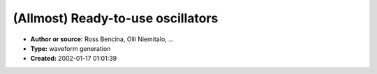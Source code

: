 (Allmost) Ready-to-use oscillators
==================================

- **Author or source:** Ross Bencina, Olli Niemitalo, ...
- **Type:** waveform generation
- **Created:** 2002-01-17 01:01:39


.. code-block:: text
    :caption: notes

    Ross Bencina: original source code poster
    Olli Niemitalo: UpdateWithCubicInterpolation


.. code-block:: c++
    :linenos:
    :caption: code

    //this code is meant as an EXAMPLE
    
    //uncomment if you need an FM oscillator
    //define FM_OSCILLATOR
    
    /*
    members are:
    
    float phase;
    int TableSize;
    float sampleRate;
    
    float *table, dtable0, dtable1, dtable2, dtable3;
    
    ->these should be filled as folows... (remember to wrap around!!!)
    table[i] = the wave-shape
    dtable0[i] = table[i+1] - table[i];
    dtable1[i] = (3.f*(table[i]-table[i+1])-table[i-1]+table[i+2])/2.f
    dtable2[i] = 2.f*table[i+1]+table[i-1]-(5.f*table[i]+table[i+2])/2.f
    dtable3[i] = (table[i+1]-table[i-1])/2.f
    */
    
    float Oscillator::UpdateWithoutInterpolation(float frequency)
    {
            int i = (int) phase;
    
            phase += (sampleRate/(float)TableSize)/frequency;
    
            if(phase >= (float)TableSize)
                    phase -= (float)TableSize;
    
    #ifdef FM_OSCILLATOR
            if(phase < 0.f)
                    phase += (float)TableSize;
    #endif
    
            return table[i] ;
    }
    
    float Oscillator::UpdateWithLinearInterpolation(float frequency)
    {
            int i = (int) phase;
            float alpha = phase - (float) i;
    
            phase += (sampleRate/(float)TableSize)/frequency;
    
            if(phase >= (float)TableSize)
                    phase -= (float)TableSize;
    
    #ifdef FM_OSCILLATOR
            if(phase < 0.f)
                    phase += (float)TableSize;
    #endif
    
            /*
            dtable0[i] = table[i+1] - table[i]; //remember to wrap around!!!
            */
    
            return table[i] + dtable0[i]*alpha;
    }
    
    float Oscillator::UpdateWithCubicInterpolation( float frequency )
    {
            int i = (int) phase;
            float alpha = phase - (float) i;
    
            phase += (sampleRate/(float)TableSize)/frequency;
    
            if(phase >= (float)TableSize)
                    phase -= (float)TableSize;
    
    #ifdef FM_OSCILLATOR
            if(phase < 0.f)
                    phase += (float)TableSize;
    #endif
    
            /* //remember to wrap around!!!
            dtable1[i] = (3.f*(table[i]-table[i+1])-table[i-1]+table[i+2])/2.f
            dtable2[i] = 2.f*table[i+1]+table[i-1]-(5.f*table[i]+table[i+2])/2.f
            dtable3[i] = (table[i+1]-table[i-1])/2.f
            */
    
            return ((dtable1[i]*alpha + dtable2[i])*alpha + dtable3[i])*alpha+table[i];
    }

